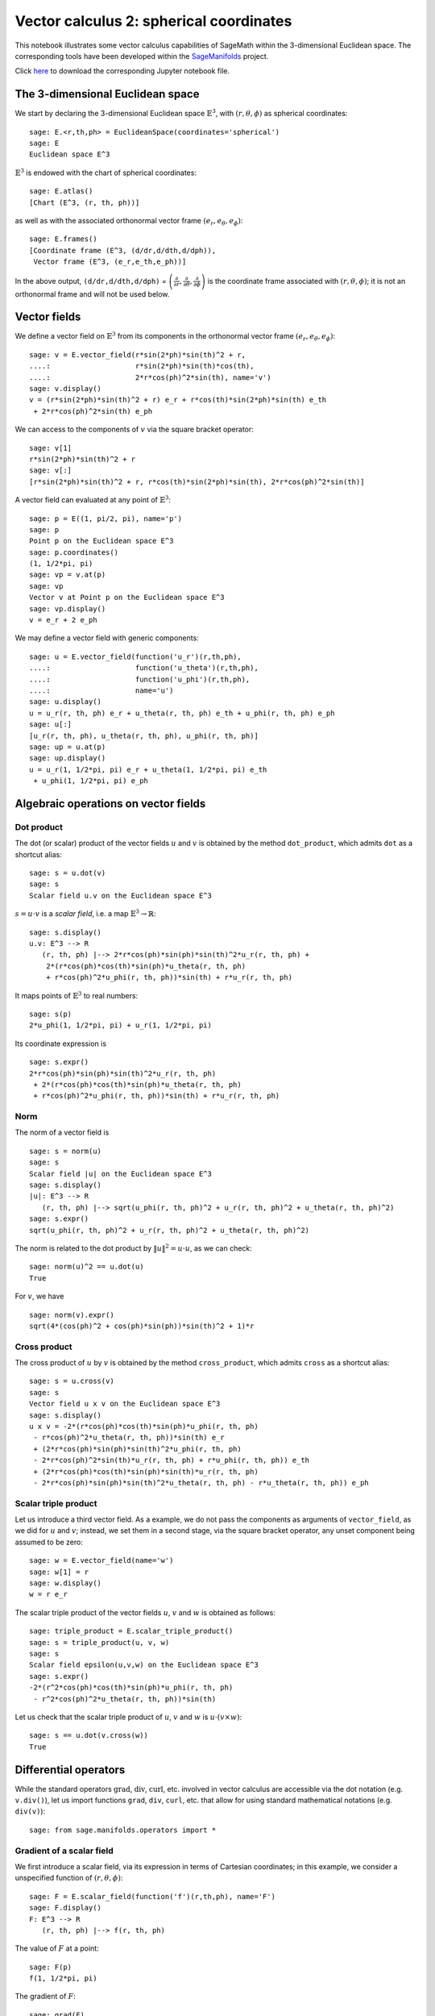 .. -*- coding: utf-8 -*-

.. linkall

.. _vector_calc_spherical:


Vector calculus 2: spherical coordinates
========================================

This notebook illustrates some vector calculus capabilities of SageMath
within the 3-dimensional Euclidean space. The corresponding tools have
been developed within the
`SageManifolds <https://sagemanifolds.obspm.fr>`__ project.

Click
`here <https://raw.githubusercontent.com/sagemanifolds/SageManifolds/master/Worksheets/v1.3/SM_vector_calc_spherical.ipynb>`__
to download the corresponding Jupyter notebook file.


The 3-dimensional Euclidean space
---------------------------------

We start by declaring the 3-dimensional Euclidean space
:math:`\mathbb{E}^3`, with :math:`(r,\theta,\phi)` as spherical
coordinates:

::

    sage: E.<r,th,ph> = EuclideanSpace(coordinates='spherical')
    sage: E
    Euclidean space E^3

:math:`\mathbb{E}^3` is endowed with the chart of spherical coordinates:

::

    sage: E.atlas()
    [Chart (E^3, (r, th, ph))]

as well as with the associated orthonormal vector frame
:math:`(e_r, e_\theta, e_\phi)`:

::

    sage: E.frames()
    [Coordinate frame (E^3, (d/dr,d/dth,d/dph)),
     Vector frame (E^3, (e_r,e_th,e_ph))]

In the above output, ``(d/dr,d/dth,d/dph)`` =
:math:`\left(\frac{\partial}{\partial r}, \frac{\partial}{\partial\theta}, \frac{\partial}{\partial \phi}\right)`
is the coordinate frame associated with :math:`(r,\theta,\phi)`; it is
not an orthonormal frame and will not be used below.

Vector fields
-------------

We define a vector field on :math:`\mathbb{E}^3` from its components in
the orthonormal vector frame :math:`(e_r,e_\theta,e_\phi)`:

::

    sage: v = E.vector_field(r*sin(2*ph)*sin(th)^2 + r,
    ....:                    r*sin(2*ph)*sin(th)*cos(th),
    ....:                    2*r*cos(ph)^2*sin(th), name='v')
    sage: v.display()
    v = (r*sin(2*ph)*sin(th)^2 + r) e_r + r*cos(th)*sin(2*ph)*sin(th) e_th
     + 2*r*cos(ph)^2*sin(th) e_ph

We can access to the components of :math:`v` via the square bracket
operator:

::

    sage: v[1]
    r*sin(2*ph)*sin(th)^2 + r
    sage: v[:]
    [r*sin(2*ph)*sin(th)^2 + r, r*cos(th)*sin(2*ph)*sin(th), 2*r*cos(ph)^2*sin(th)]

A vector field can evaluated at any point of :math:`\mathbb{E}^3`:

::

    sage: p = E((1, pi/2, pi), name='p')
    sage: p
    Point p on the Euclidean space E^3
    sage: p.coordinates()
    (1, 1/2*pi, pi)
    sage: vp = v.at(p)
    sage: vp
    Vector v at Point p on the Euclidean space E^3
    sage: vp.display()
    v = e_r + 2 e_ph

We may define a vector field with generic components:

::

    sage: u = E.vector_field(function('u_r')(r,th,ph),
    ....:                    function('u_theta')(r,th,ph),
    ....:                    function('u_phi')(r,th,ph),
    ....:                    name='u')
    sage: u.display()
    u = u_r(r, th, ph) e_r + u_theta(r, th, ph) e_th + u_phi(r, th, ph) e_ph
    sage: u[:]
    [u_r(r, th, ph), u_theta(r, th, ph), u_phi(r, th, ph)]
    sage: up = u.at(p)
    sage: up.display()
    u = u_r(1, 1/2*pi, pi) e_r + u_theta(1, 1/2*pi, pi) e_th
     + u_phi(1, 1/2*pi, pi) e_ph


Algebraic operations on vector fields
-------------------------------------

Dot product
~~~~~~~~~~~

The dot (or scalar) product of the vector fields :math:`u` and :math:`v`
is obtained by the method ``dot_product``, which admits ``dot`` as a
shortcut alias:

::

    sage: s = u.dot(v)
    sage: s
    Scalar field u.v on the Euclidean space E^3

:math:`s= u\cdot v` is a *scalar field*, i.e. a map
:math:`\mathbb{E}^3 \rightarrow \mathbb{R}`:

::

    sage: s.display()
    u.v: E^3 --> R
       (r, th, ph) |--> 2*r*cos(ph)*sin(ph)*sin(th)^2*u_r(r, th, ph) +
        2*(r*cos(ph)*cos(th)*sin(ph)*u_theta(r, th, ph)
        + r*cos(ph)^2*u_phi(r, th, ph))*sin(th) + r*u_r(r, th, ph)

It maps points of :math:`\mathbb{E}^3` to real numbers:

::

    sage: s(p)
    2*u_phi(1, 1/2*pi, pi) + u_r(1, 1/2*pi, pi)

Its coordinate expression is

::

    sage: s.expr()
    2*r*cos(ph)*sin(ph)*sin(th)^2*u_r(r, th, ph)
     + 2*(r*cos(ph)*cos(th)*sin(ph)*u_theta(r, th, ph)
     + r*cos(ph)^2*u_phi(r, th, ph))*sin(th) + r*u_r(r, th, ph)


Norm
~~~~

The norm of a vector field is

::

    sage: s = norm(u)
    sage: s
    Scalar field |u| on the Euclidean space E^3
    sage: s.display()
    |u|: E^3 --> R
       (r, th, ph) |--> sqrt(u_phi(r, th, ph)^2 + u_r(r, th, ph)^2 + u_theta(r, th, ph)^2)
    sage: s.expr()
    sqrt(u_phi(r, th, ph)^2 + u_r(r, th, ph)^2 + u_theta(r, th, ph)^2)

The norm is related to the dot product by :math:`\|u\|^2 = u\cdot u`, as
we can check:

::

    sage: norm(u)^2 == u.dot(u)
    True

For :math:`v`, we have

::

    sage: norm(v).expr()
    sqrt(4*(cos(ph)^2 + cos(ph)*sin(ph))*sin(th)^2 + 1)*r


Cross product
~~~~~~~~~~~~~

The cross product of :math:`u` by :math:`v` is obtained by the method
``cross_product``, which admits ``cross`` as a shortcut alias:

::

    sage: s = u.cross(v)
    sage: s
    Vector field u x v on the Euclidean space E^3
    sage: s.display()
    u x v = -2*(r*cos(ph)*cos(th)*sin(ph)*u_phi(r, th, ph)
     - r*cos(ph)^2*u_theta(r, th, ph))*sin(th) e_r
     + (2*r*cos(ph)*sin(ph)*sin(th)^2*u_phi(r, th, ph)
     - 2*r*cos(ph)^2*sin(th)*u_r(r, th, ph) + r*u_phi(r, th, ph)) e_th
     + (2*r*cos(ph)*cos(th)*sin(ph)*sin(th)*u_r(r, th, ph)
     - 2*r*cos(ph)*sin(ph)*sin(th)^2*u_theta(r, th, ph) - r*u_theta(r, th, ph)) e_ph


Scalar triple product
~~~~~~~~~~~~~~~~~~~~~

Let us introduce a third vector field. As a example, we do not pass the
components as arguments of ``vector_field``, as we did for :math:`u` and
:math:`v`; instead, we set them in a second stage, via the square
bracket operator, any unset component being assumed to be zero:

::

    sage: w = E.vector_field(name='w')
    sage: w[1] = r
    sage: w.display()
    w = r e_r

The scalar triple product of the vector fields :math:`u`, :math:`v` and
:math:`w` is obtained as follows:

::

    sage: triple_product = E.scalar_triple_product()
    sage: s = triple_product(u, v, w)
    sage: s
    Scalar field epsilon(u,v,w) on the Euclidean space E^3
    sage: s.expr()
    -2*(r^2*cos(ph)*cos(th)*sin(ph)*u_phi(r, th, ph)
     - r^2*cos(ph)^2*u_theta(r, th, ph))*sin(th)

Let us check that the scalar triple product of :math:`u`, :math:`v` and
:math:`w` is :math:`u\cdot(v\times w)`:

::

    sage: s == u.dot(v.cross(w))
    True


Differential operators
----------------------

While the standard operators :math:`\mathrm{grad}`, :math:`\mathrm{div}`,
:math:`\mathrm{curl}`, etc. involved in vector calculus are accessible via
the dot notation (e.g. ``v.div()``), let us import functions ``grad``,
``div``, ``curl``, etc. that allow for using standard mathematical notations
(e.g. ``div(v)``):

::

    sage: from sage.manifolds.operators import *


Gradient of a scalar field
~~~~~~~~~~~~~~~~~~~~~~~~~~

We first introduce a scalar field, via its expression in terms of
Cartesian coordinates; in this example, we consider a unspecified
function of :math:`(r,\theta,\phi)`:

::

    sage: F = E.scalar_field(function('f')(r,th,ph), name='F')
    sage: F.display()
    F: E^3 --> R
       (r, th, ph) |--> f(r, th, ph)

The value of :math:`F` at a point:

::

    sage: F(p)
    f(1, 1/2*pi, pi)

The gradient of :math:`F`:

::

    sage: grad(F)
    Vector field grad(F) on the Euclidean space E^3
    sage: grad(F).display()
    grad(F) = d(f)/dr e_r + d(f)/dth/r e_th + d(f)/dph/(r*sin(th)) e_ph
    sage: norm(grad(F)).display()
    |grad(F)|: E^3 --> R
       (r, th, ph) |--> sqrt((r^2*(d(f)/dr)^2 + (d(f)/dth)^2)*sin(th)^2
        + (d(f)/dph)^2)/(r*sin(th))


Divergence
~~~~~~~~~~

The divergence of a vector field:

::

    sage: s = div(u)
    sage: s.display()
    div(u): E^3 --> R
       (r, th, ph) |--> ((r*d(u_r)/dr + 2*u_r(r, th, ph)
        + d(u_theta)/dth)*sin(th) + cos(th)*u_theta(r, th, ph)
        + d(u_phi)/dph)/(r*sin(th))
    sage: s.expr().expand()
    2*u_r(r, th, ph)/r + cos(th)*u_theta(r, th, ph)/(r*sin(th))
     + diff(u_theta(r, th, ph), th)/r + diff(u_phi(r, th, ph), ph)/(r*sin(th))
     + diff(u_r(r, th, ph), r)

For :math:`v` and :math:`w`, we have

::

    sage: div(v).expr()
    3
    sage: div(w).expr()
    3

An identity valid for any scalar field :math:`F` and any vector field
:math:`u`:

::

    sage: div(F*u) == F*div(u) + u.dot(grad(F))
    True

Curl
~~~~

The curl of a vector field:

::

    sage: s = curl(u)
    sage: s
    Vector field curl(u) on the Euclidean space E^3

::

    sage: s.display()
    curl(u) = (cos(th)*u_phi(r, th, ph) + sin(th)*d(u_phi)/dth
     - d(u_theta)/dph)/(r*sin(th)) e_r - ((r*d(u_phi)/dr + u_phi(r, th, ph))*sin(th)
     - d(u_r)/dph)/(r*sin(th)) e_th + (r*d(u_theta)/dr + u_theta(r, th, ph)
     - d(u_r)/dth)/r e_ph


To use the notation ``rot`` instead of ``curl``, simply do

::

    sage: rot = curl

An alternative is

::

    sage: from sage.manifolds.operators import curl as rot

We have then

::

    sage: rot(u).display()
    curl(u) = (cos(th)*u_phi(r, th, ph) + sin(th)*d(u_phi)/dth
     - d(u_theta)/dph)/(r*sin(th)) e_r - ((r*d(u_phi)/dr + u_phi(r, th, ph))*sin(th)
     - d(u_r)/dph)/(r*sin(th)) e_th + (r*d(u_theta)/dr + u_theta(r, th, ph)
     - d(u_r)/dth)/r e_ph
    sage: rot(u) == curl(u)
    True

For :math:`v` and :math:`w`, we have

::

    sage: curl(v).display()
    curl(v) = 2*cos(th) e_r - 2*sin(th) e_th
    sage: curl(w).display()
    curl(w) = 0

The curl of a gradient is always zero:

::

    sage: curl(grad(F)).display()
    curl(grad(F)) = 0

The divergence of a curl is always zero:

::

    sage: div(curl(u)).display()
    div(curl(u)): E^3 --> R
       (r, th, ph) |--> 0

An identity valid for any scalar field :math:`F` and any vector field
:math:`u`:

::

    sage: curl(F*u) == grad(F).cross(u) + F*curl(u)
    True


Laplacian
~~~~~~~~~

The Laplacian of a scalar field:

::

    sage: s = laplacian(F)
    sage: s.display()
    Delta(F): E^3 --> R
       (r, th, ph) |--> ((r^2*d^2(f)/dr^2 + 2*r*d(f)/dr
        + d^2(f)/dth^2)*sin(th)^2 + cos(th)*sin(th)*d(f)/dth
        + d^2(f)/dph^2)/(r^2*sin(th)^2)
    sage: s.expr().expand()
    2*diff(f(r, th, ph), r)/r + cos(th)*diff(f(r, th, ph), th)/(r^2*sin(th))
     + diff(f(r, th, ph), th, th)/r^2 + diff(f(r, th, ph), ph, ph)/(r^2*sin(th)^2)
     + diff(f(r, th, ph), r, r)

For a scalar field, the Laplacian is nothing but the divergence of the
gradient:

::

    sage: laplacian(F) == div(grad(F))
    True

The Laplacian of a vector field:

::

    sage: Du = laplacian(u)
    sage: Du.display()
    Delta(u) = ((r^2*d^2(u_r)/dr^2 + 2*r*d(u_r)/dr - 2*u_r(r, th, ph)
     + d^2(u_r)/dth^2 - 2*d(u_theta)/dth)*sin(th)^2 - ((2*u_theta(r, th, ph)
     - d(u_r)/dth)*cos(th) + 2*d(u_phi)/dph)*sin(th) + d^2(u_r)/dph^2)/(r^2*sin(th)^2) e_r
     + ((r^2*d^2(u_theta)/dr^2 + 2*r*d(u_theta)/dr + 2*d(u_r)/dth + d^2(u_theta)/dth^2)*sin(th)^2
     + cos(th)*sin(th)*d(u_theta)/dth - 2*cos(th)*d(u_phi)/dph - u_theta(r, th, ph)
     + d^2(u_theta)/dph^2)/(r^2*sin(th)^2) e_th
     + ((r^2*d^2(u_phi)/dr^2 + 2*r*d(u_phi)/dr
     + d^2(u_phi)/dth^2)*sin(th)^2 + (cos(th)*d(u_phi)/dth + 2*d(u_r)/dph)*sin(th)
     + 2*cos(th)*d(u_theta)/dph - u_phi(r, th, ph) + d^2(u_phi)/dph^2)/(r^2*sin(th)^2) e_ph

Since this expression is quite lengthy, we may ask for a display
component by component:

::

    sage: Du.display_comp()
    Delta(u)^1 = ((r^2*d^2(u_r)/dr^2 + 2*r*d(u_r)/dr - 2*u_r(r, th, ph) + d^2(u_r)/dth^2
     - 2*d(u_theta)/dth)*sin(th)^2 - ((2*u_theta(r, th, ph) - d(u_r)/dth)*cos(th)
     + 2*d(u_phi)/dph)*sin(th) + d^2(u_r)/dph^2)/(r^2*sin(th)^2)
    Delta(u)^2 = ((r^2*d^2(u_theta)/dr^2 + 2*r*d(u_theta)/dr + 2*d(u_r)/dth
     + d^2(u_theta)/dth^2)*sin(th)^2 + cos(th)*sin(th)*d(u_theta)/dth
     - 2*cos(th)*d(u_phi)/dph - u_theta(r, th, ph) + d^2(u_theta)/dph^2)/(r^2*sin(th)^2)
    Delta(u)^3 = ((r^2*d^2(u_phi)/dr^2 + 2*r*d(u_phi)/dr + d^2(u_phi)/dth^2)*sin(th)^2
     + (cos(th)*d(u_phi)/dth + 2*d(u_r)/dph)*sin(th) + 2*cos(th)*d(u_theta)/dph
     - u_phi(r, th, ph) + d^2(u_phi)/dph^2)/(r^2*sin(th)^2)

We may expand each component:

::

    sage: for i in E.irange():
    ....:     s = Du[i].expand()
    sage: Du.display_comp()
    Delta(u)^1 = 2*d(u_r)/dr/r - 2*u_r(r, th, ph)/r^2
     - 2*cos(th)*u_theta(r, th, ph)/(r^2*sin(th)) + cos(th)*d(u_r)/dth/(r^2*sin(th))
     + d^2(u_r)/dth^2/r^2 - 2*d(u_theta)/dth/r^2 - 2*d(u_phi)/dph/(r^2*sin(th))
     + d^2(u_r)/dph^2/(r^2*sin(th)^2) + d^2(u_r)/dr^2
    Delta(u)^2 = 2*d(u_theta)/dr/r + 2*d(u_r)/dth/r^2 + cos(th)*d(u_theta)/dth/(r^2*sin(th))
     + d^2(u_theta)/dth^2/r^2 - 2*cos(th)*d(u_phi)/dph/(r^2*sin(th)^2)
     - u_theta(r, th, ph)/(r^2*sin(th)^2) + d^2(u_theta)/dph^2/(r^2*sin(th)^2)
     + d^2(u_theta)/dr^2
    Delta(u)^3 = 2*d(u_phi)/dr/r + cos(th)*d(u_phi)/dth/(r^2*sin(th))
     + d^2(u_phi)/dth^2/r^2 + 2*d(u_r)/dph/(r^2*sin(th))
     + 2*cos(th)*d(u_theta)/dph/(r^2*sin(th)^2) - u_phi(r, th, ph)/(r^2*sin(th)^2)
     + d^2(u_phi)/dph^2/(r^2*sin(th)^2) + d^2(u_phi)/dr^2

::

    sage: Du[1]
    2*d(u_r)/dr/r - 2*u_r(r, th, ph)/r^2 - 2*cos(th)*u_theta(r, th, ph)/(r^2*sin(th))
     + cos(th)*d(u_r)/dth/(r^2*sin(th)) + d^2(u_r)/dth^2/r^2 - 2*d(u_theta)/dth/r^2
     - 2*d(u_phi)/dph/(r^2*sin(th)) + d^2(u_r)/dph^2/(r^2*sin(th)^2) + d^2(u_r)/dr^2
    sage: Du[2]
    2*d(u_theta)/dr/r + 2*d(u_r)/dth/r^2 + cos(th)*d(u_theta)/dth/(r^2*sin(th))
     + d^2(u_theta)/dth^2/r^2 - 2*cos(th)*d(u_phi)/dph/(r^2*sin(th)^2)
     - u_theta(r, th, ph)/(r^2*sin(th)^2) + d^2(u_theta)/dph^2/(r^2*sin(th)^2)
     + d^2(u_theta)/dr^2
    sage: Du[3]
    2*d(u_phi)/dr/r + cos(th)*d(u_phi)/dth/(r^2*sin(th)) + d^2(u_phi)/dth^2/r^2
     + 2*d(u_r)/dph/(r^2*sin(th)) + 2*cos(th)*d(u_theta)/dph/(r^2*sin(th)^2)
     - u_phi(r, th, ph)/(r^2*sin(th)^2) + d^2(u_phi)/dph^2/(r^2*sin(th)^2) + d^2(u_phi)/dr^2

As a test, we may check that these formulas coincide with those of
Wikipedia's article `*Del in cylindrical and spherical
coordinates* <https://en.wikipedia.org/wiki/Del_in_cylindrical_and_spherical_coordinates#Del_formula>`__.

For :math:`v` and :math:`w`, we have

::

    sage: laplacian(v).display()
    Delta(v) = 0
    sage: laplacian(w).display()
    Delta(w) = 0

We have

::

    sage: curl(curl(u)).display()
    curl(curl(u)) = ((r*d^2(u_theta)/drdth - d^2(u_r)/dth^2 + d(u_theta)/dth)*sin(th)^2
     + ((r*d(u_theta)/dr + u_theta(r, th, ph) - d(u_r)/dth)*cos(th) + r*d^2(u_phi)/drdph
     + d(u_phi)/dph)*sin(th) - d^2(u_r)/dph^2)/(r^2*sin(th)^2) e_r - ((r^2*d^2(u_theta)/dr^2
    - r*d^2(u_r)/drdth + 2*r*d(u_theta)/dr)*sin(th)^2 - sin(th)*d^2(u_phi)/dthdph
    - cos(th)*d(u_phi)/dph + d^2(u_theta)/dph^2)/(r^2*sin(th)^2) e_th - ((r^2*d^2(u_phi)/dr^2
    + 2*r*d(u_phi)/dr + d^2(u_phi)/dth^2)*sin(th)^2 + (cos(th)*d(u_phi)/dth - r*d^2(u_r)/drdph
    - d^2(u_theta)/dthdph)*sin(th) + cos(th)*d(u_theta)/dph - u_phi(r, th, ph))/(r^2*sin(th)^2) e_ph
    sage: grad(div(u)).display()
    grad(div(u)) = ((r*d(u_theta)/dr - u_theta(r, th, ph))*cos(th)
     + (r^2*d^2(u_r)/dr^2 + 2*r*d(u_r)/dr + r*d^2(u_theta)/drdth - 2*u_r(r, th, ph)
     - d(u_theta)/dth)*sin(th) + r*d^2(u_phi)/drdph - d(u_phi)/dph)/(r^2*sin(th)) e_r
     + ((r*d^2(u_r)/drdth + 2*d(u_r)/dth + d^2(u_theta)/dth^2)*sin(th)^2 + (cos(th)*d(u_theta)/dth
     + d^2(u_phi)/dthdph)*sin(th) - cos(th)*d(u_phi)/dph - u_theta(r, th, ph))/(r^2*sin(th)^2) e_th
     + ((r*d^2(u_r)/drdph + 2*d(u_r)/dph + d^2(u_theta)/dthdph)*sin(th) + cos(th)*d(u_theta)/dph
     + d^2(u_phi)/dph^2)/(r^2*sin(th)^2) e_ph

and we may check a famous identity:

::

    sage: curl(curl(u)) == grad(div(u)) - laplacian(u)
    True


Customizations
--------------

Customizing the symbols of the orthonormal frame vectors
~~~~~~~~~~~~~~~~~~~~~~~~~~~~~~~~~~~~~~~~~~~~~~~~~~~~~~~~

By default, the vectors of the orthonormal frame associated with
spherical coordinates are denoted :math:`(e_r,e_\theta,e_\phi)`:

::

    sage: frame = E.spherical_frame()
    sage: frame
    Vector frame (E^3, (e_r,e_th,e_ph))

But this can be changed, thanks to the method ``set_name``:

::

    sage: frame.set_name('a', indices=('r', 'th', 'ph'),
    ....:                latex_indices=('r', r'\theta', r'\phi'))
    sage: frame
    Vector frame (E^3, (a_r,a_th,a_ph))
    sage: v.display()
    v = (r*sin(2*ph)*sin(th)^2 + r) a_r + r*cos(th)*sin(2*ph)*sin(th) a_th
     + 2*r*cos(ph)^2*sin(th) a_ph

::

    sage: frame.set_name(('hr', 'hth', 'hph'),
    ....:                latex_symbol=(r'\hat{r}', r'\hat{\theta}', r'\hat{\phi}'))
    sage: frame
    Vector frame (E^3, (hr,hth,hph))
    sage: v.display()
    v = (r*sin(2*ph)*sin(th)^2 + r) hr + r*cos(th)*sin(2*ph)*sin(th) hth
     + 2*r*cos(ph)^2*sin(th) hph


Customizing the coordinate symbols
~~~~~~~~~~~~~~~~~~~~~~~~~~~~~~~~~~

The coordinates symbols are defined within the angle brackets ``<...>``
at the construction of the Euclidean space. Above we did

::

    sage: E.<r,th,ph> = EuclideanSpace(coordinates='spherical')

which resulted in the coordinate symbols :math:`(r,\theta,\phi)` and in
the corresponding Python variables ``r``, ``th`` and ``ph`` (SageMath
symbolic expressions). Using other symbols, for instance
:math:`(R,\Theta,\Phi)`, is possible through the optional argument
``symbols`` of the function ``EuclideanSpace``. It has to be a string,
usually prefixed by ``r`` (for raw string, in order to allow for the
backslash character of LaTeX expressions). This string contains the
coordinate fields separated by a blank space; each field contains the
coordinate’s text symbol and possibly the coordinate’s LaTeX symbol
(when the latter is different from the text symbol), both symbols being
separated by a colon (``:``):

::

    sage: E.<R,Th,Ph> = EuclideanSpace(coordinates='spherical', symbols=r'R Th:\Theta Ph:\Phi')

We have then

::

    sage: E.atlas()
    [Chart (E^3, (R, Th, Ph))]
    sage: E.frames()
    [Coordinate frame (E^3, (d/dR,d/dTh,d/dPh)),
     Vector frame (E^3, (e_R,e_Th,e_Ph))]
    sage: E.spherical_frame()
    Vector frame (E^3, (e_R,e_Th,e_Ph))
    sage: v = E.vector_field(R*sin(2*Ph)*sin(Th)^2 + R,
    ....:                    R*sin(2*Ph)*sin(Th)*cos(Th),
    ....:                    2*R*cos(Ph)^2*sin(Th), name='v')
    sage: v.display()
    v = (R*sin(2*Ph)*sin(Th)^2 + R) e_R + R*cos(Th)*sin(2*Ph)*sin(Th) e_Th
     + 2*R*cos(Ph)^2*sin(Th) e_Ph
